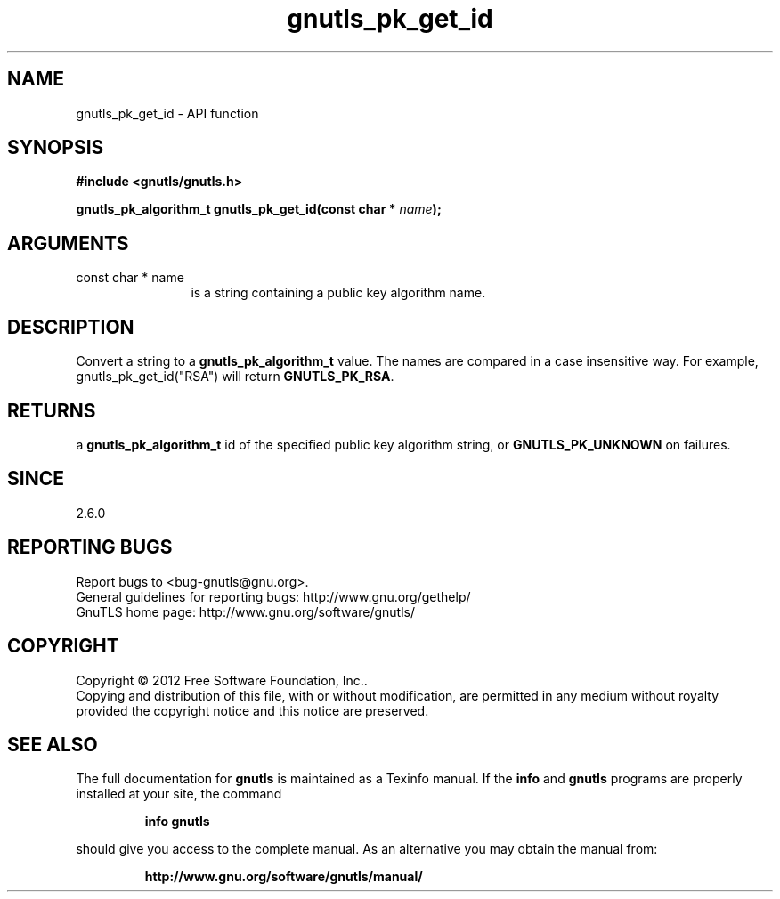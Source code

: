 .\" DO NOT MODIFY THIS FILE!  It was generated by gdoc.
.TH "gnutls_pk_get_id" 3 "3.0.24" "gnutls" "gnutls"
.SH NAME
gnutls_pk_get_id \- API function
.SH SYNOPSIS
.B #include <gnutls/gnutls.h>
.sp
.BI "gnutls_pk_algorithm_t gnutls_pk_get_id(const char * " name ");"
.SH ARGUMENTS
.IP "const char * name" 12
is a string containing a public key algorithm name.
.SH "DESCRIPTION"
Convert a string to a \fBgnutls_pk_algorithm_t\fP value.  The names are
compared in a case insensitive way.  For example,
gnutls_pk_get_id("RSA") will return \fBGNUTLS_PK_RSA\fP.
.SH "RETURNS"
a \fBgnutls_pk_algorithm_t\fP id of the specified public key
algorithm string, or \fBGNUTLS_PK_UNKNOWN\fP on failures.
.SH "SINCE"
2.6.0
.SH "REPORTING BUGS"
Report bugs to <bug-gnutls@gnu.org>.
.br
General guidelines for reporting bugs: http://www.gnu.org/gethelp/
.br
GnuTLS home page: http://www.gnu.org/software/gnutls/

.SH COPYRIGHT
Copyright \(co 2012 Free Software Foundation, Inc..
.br
Copying and distribution of this file, with or without modification,
are permitted in any medium without royalty provided the copyright
notice and this notice are preserved.
.SH "SEE ALSO"
The full documentation for
.B gnutls
is maintained as a Texinfo manual.  If the
.B info
and
.B gnutls
programs are properly installed at your site, the command
.IP
.B info gnutls
.PP
should give you access to the complete manual.
As an alternative you may obtain the manual from:
.IP
.B http://www.gnu.org/software/gnutls/manual/
.PP

